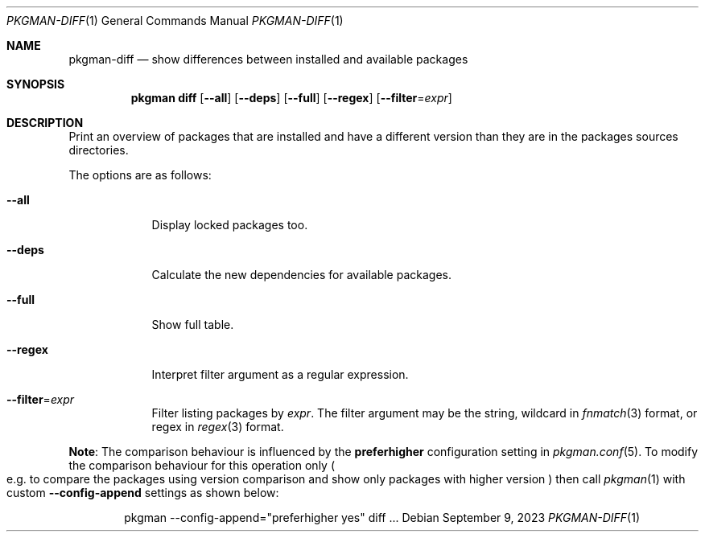 .\" pkgman-diff(1) manual page
.\" See COPYING and COPYRIGHT files for corresponding information.
.Dd September 9, 2023
.Dt PKGMAN-DIFF 1
.Os
.\" ==================================================================
.Sh NAME
.Nm pkgman-diff
.Nd show differences between installed and available packages
.\" ==================================================================
.Sh SYNOPSIS
.Nm pkgman
.Cm diff
.Op Fl \-all
.Op Fl \-deps
.Op Fl \-full
.Op Fl \-regex
.Op Fl \-filter Ns = Ns Ar expr
.\" ==================================================================
.Sh DESCRIPTION
Print an overview of packages that are installed and have a different
version than they are in the packages sources directories.
.Pp
The options are as follows:
.Bl -tag -width XXXXXXX
.It Fl \-all
Display locked packages too.
.It Fl \-deps
Calculate the new dependencies for available packages.
.It Fl \-full
Show full table.
.It Fl \-regex
Interpret filter argument as a regular expression.
.It Fl \-filter Ns = Ns Ar expr
Filter listing packages by
.Ar expr .
The filter argument may be the string, wildcard in
.Xr fnmatch 3
format, or regex in
.Xr regex 3
format.
.El
.Pp
.Sy Note :
The comparison behaviour is influenced by the
.Sy preferhigher
configuration setting in
.Xr pkgman.conf 5 .
To modify the comparison behaviour for this operation only
.Po
e.g. to compare the packages using version comparison and show only
packages with higher version
.Pc
then call
.Xr pkgman 1
with custom
.Fl \-config-append
settings as shown below:
.Bd -literal -offset indent
pkgman --config-append="preferhigher yes" diff ...
.Ed
.\" vim: cc=72 tw=70
.\" End of file.
